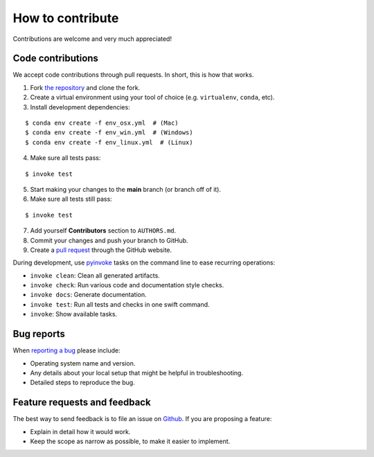 ********************************************************************************
How to contribute
********************************************************************************

.. highlight:: bash

Contributions are welcome and very much appreciated!

Code contributions
==================

We accept code contributions through pull requests.
In short, this is how that works.

1. Fork `the repository <https://github.com/BlockResearchGroup/compas_cra>`_ and clone the fork.
2. Create a virtual environment using your tool of choice (e.g. ``virtualenv``, ``conda``, etc).
3. Install development dependencies:

::

    $ conda env create -f env_osx.yml  # (Mac)
    $ conda env create -f env_win.yml  # (Windows)
    $ conda env create -f env_linux.yml  # (Linux)


4. Make sure all tests pass:

::

    $ invoke test


5. Start making your changes to the **main** branch (or branch off of it).
6. Make sure all tests still pass:

::

    $ invoke test


7. Add yourself **Contributors** section to ``AUTHORS.md``.
8. Commit your changes and push your branch to GitHub.
9. Create a `pull request <https://help.github.com/articles/about-pull-requests/>`_ through the GitHub website.

During development, use `pyinvoke <http://docs.pyinvoke.org/>`_ tasks on the
command line to ease recurring operations:

* ``invoke clean``: Clean all generated artifacts.
* ``invoke check``: Run various code and documentation style checks.
* ``invoke docs``: Generate documentation.
* ``invoke test``: Run all tests and checks in one swift command.
* ``invoke``: Show available tasks.

Bug reports
===========

When `reporting a bug <https://github.com/BlockResearchGroup/compas_cra/issues>`_
please include:

* Operating system name and version.
* Any details about your local setup that might be helpful in troubleshooting.
* Detailed steps to reproduce the bug.


Feature requests and feedback
=============================

The best way to send feedback is to file an issue on
`Github <https://github.com/BlockResearchGroup/compas_cra/issues>`_.
If you are proposing a feature:

* Explain in detail how it would work.
* Keep the scope as narrow as possible, to make it easier to implement.


